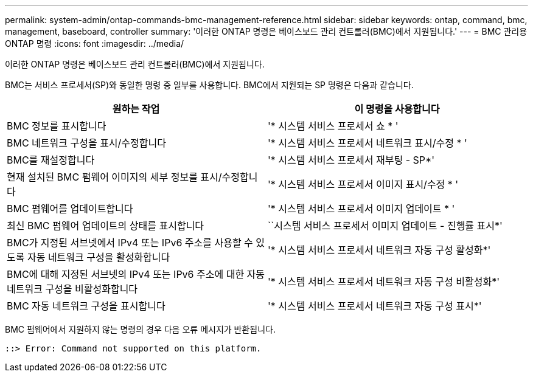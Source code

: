 ---
permalink: system-admin/ontap-commands-bmc-management-reference.html 
sidebar: sidebar 
keywords: ontap, command, bmc, management, baseboard, controller 
summary: '이러한 ONTAP 명령은 베이스보드 관리 컨트롤러(BMC)에서 지원됩니다.' 
---
= BMC 관리용 ONTAP 명령
:icons: font
:imagesdir: ../media/


[role="lead"]
이러한 ONTAP 명령은 베이스보드 관리 컨트롤러(BMC)에서 지원됩니다.

BMC는 서비스 프로세서(SP)와 동일한 명령 중 일부를 사용합니다. BMC에서 지원되는 SP 명령은 다음과 같습니다.

|===
| 원하는 작업 | 이 명령을 사용합니다 


 a| 
BMC 정보를 표시합니다
 a| 
'* 시스템 서비스 프로세서 쇼 * '



 a| 
BMC 네트워크 구성을 표시/수정합니다
 a| 
'* 시스템 서비스 프로세서 네트워크 표시/수정 * '



 a| 
BMC를 재설정합니다
 a| 
'* 시스템 서비스 프로세서 재부팅 - SP*'



 a| 
현재 설치된 BMC 펌웨어 이미지의 세부 정보를 표시/수정합니다
 a| 
'* 시스템 서비스 프로세서 이미지 표시/수정 * '



 a| 
BMC 펌웨어를 업데이트합니다
 a| 
'* 시스템 서비스 프로세서 이미지 업데이트 * '



 a| 
최신 BMC 펌웨어 업데이트의 상태를 표시합니다
 a| 
``시스템 서비스 프로세서 이미지 업데이트 - 진행률 표시*'



 a| 
BMC가 지정된 서브넷에서 IPv4 또는 IPv6 주소를 사용할 수 있도록 자동 네트워크 구성을 활성화합니다
 a| 
'* 시스템 서비스 프로세서 네트워크 자동 구성 활성화*'



 a| 
BMC에 대해 지정된 서브넷의 IPv4 또는 IPv6 주소에 대한 자동 네트워크 구성을 비활성화합니다
 a| 
'* 시스템 서비스 프로세서 네트워크 자동 구성 비활성화*'



 a| 
BMC 자동 네트워크 구성을 표시합니다
 a| 
'* 시스템 서비스 프로세서 네트워크 자동 구성 표시*'

|===
BMC 펌웨어에서 지원하지 않는 명령의 경우 다음 오류 메시지가 반환됩니다.

[listing]
----
::> Error: Command not supported on this platform.
----
